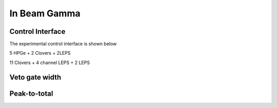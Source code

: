 .. InBeamGammaCIAE.rst --- 
.. 
.. Description: 
.. Author: Hongyi Wu(吴鸿毅)
.. Email: wuhongyi@qq.com 
.. Created: 三 7月  3 14:56:29 2019 (+0800)
.. Last-Updated: 三 7月  3 18:33:46 2019 (+0800)
..           By: Hongyi Wu(吴鸿毅)
..     Update #: 4
.. URL: http://wuhongyi.cn 

=================================   
In Beam Gamma
=================================

---------------------------------
Control Interface
---------------------------------

The experimental control interface is shown below

.. image:: /_static/img/inbeamgamma2018online.png

5 HPGe + 2 Clovers + 2LEPS
	   
.. image:: /_static/img/inbeamgamma2019Thembaonline.png
	   
11 Clovers + 4 channel LEPS + 2 LEPS
	   
---------------------------------
Veto gate width
---------------------------------

.. image:: /_static/img/bgovetogate2018.png

---------------------------------
Peak-to-total
---------------------------------

.. image:: /_static/img/peaktototal2018CIAE.png

.. 
.. InBeamGammaCIAE.rst ends here
